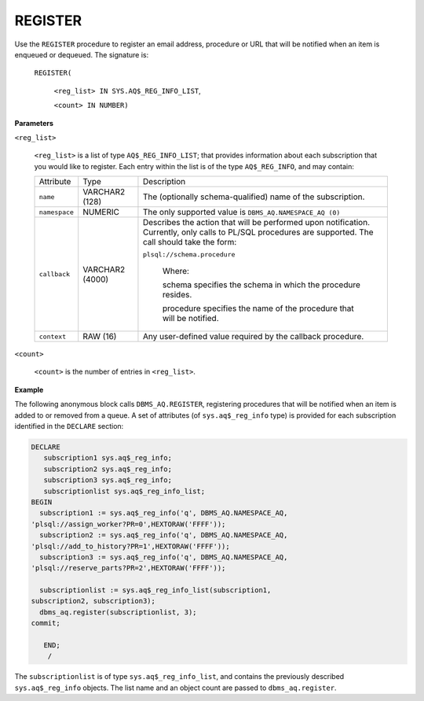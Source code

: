 .. raw:: latex

   \newpage

.. index:: DBMS_AQ_Register

REGISTER
--------

Use the ``REGISTER`` procedure to register an email address, procedure or
URL that will be notified when an item is enqueued or dequeued. The
signature is:

   ``REGISTER(``

       ``<reg_list> IN SYS.AQ$_REG_INFO_LIST``,

       ``<count> IN NUMBER)``

**Parameters**

``<reg_list>``

    ``<reg_list>`` is a list of type ``AQ$_REG_INFO_LIST``; that provides
    information about each subscription that you would like to register.
    Each entry within the list is of the type ``AQ$_REG_INFO``, and may
    contain:

    .. tabularcolumns:: |\Y{0.2}|\Y{0.2}|\Y{0.6}|

    +-------------+-------------------+-----------------------------------------------------------------------------------------------------------------------------------------------------------+
    | Attribute   | Type              | Description                                                                                                                                               |
    +-------------+-------------------+-----------------------------------------------------------------------------------------------------------------------------------------------------------+
    | ``name``    | VARCHAR2 (128)    | The (optionally schema-qualified) name of the subscription.                                                                                               |
    +-------------+-------------------+-----------------------------------------------------------------------------------------------------------------------------------------------------------+
    |``namespace``| NUMERIC           | The only supported value is ``DBMS_AQ.NAMESPACE_AQ (0)``                                                                                                  |
    +-------------+-------------------+-----------------------------------------------------------------------------------------------------------------------------------------------------------+
    | ``callback``| VARCHAR2 (4000)   | Describes the action that will be performed upon notification. Currently, only calls to PL/SQL procedures are supported. The call should take the form:   |
    |             |                   |                                                                                                                                                           |
    |             |                   | ``plsql://schema.procedure``                                                                                                                              |
    |             |                   |                                                                                                                                                           |
    |             |                   |   Where:                                                                                                                                                  |
    |             |                   |                                                                                                                                                           |
    |             |                   |   schema specifies the schema in which the procedure resides.                                                                                             |
    |             |                   |                                                                                                                                                           |
    |             |                   |   procedure specifies the name of the procedure that will be notified.                                                                                    |
    +-------------+-------------------+-----------------------------------------------------------------------------------------------------------------------------------------------------------+
    | ``context`` | RAW (16)          | Any user-defined value required by the callback procedure.                                                                                                |
    +-------------+-------------------+-----------------------------------------------------------------------------------------------------------------------------------------------------------+

``<count>``

    ``<count>`` is the number of entries in ``<reg_list>``.

**Example**

The following anonymous block calls ``DBMS_AQ.REGISTER``, registering
procedures that will be notified when an item is added to or removed
from a queue. A set of attributes (of ``sys.aq$_reg_info`` type) is
provided for each subscription identified in the ``DECLARE`` section:

.. code-block:: text

   DECLARE
      subscription1 sys.aq$_reg_info;
      subscription2 sys.aq$_reg_info;
      subscription3 sys.aq$_reg_info;
      subscriptionlist sys.aq$_reg_info_list;
   BEGIN
     subscription1 := sys.aq$_reg_info('q', DBMS_AQ.NAMESPACE_AQ,
   'plsql://assign_worker?PR=0',HEXTORAW('FFFF'));
     subscription2 := sys.aq$_reg_info('q', DBMS_AQ.NAMESPACE_AQ,
   'plsql://add_to_history?PR=1',HEXTORAW('FFFF'));
     subscription3 := sys.aq$_reg_info('q', DBMS_AQ.NAMESPACE_AQ,
   'plsql://reserve_parts?PR=2',HEXTORAW('FFFF'));

     subscriptionlist := sys.aq$_reg_info_list(subscription1,
   subscription2, subscription3);
     dbms_aq.register(subscriptionlist, 3);
   commit;

      END;
       /

The ``subscriptionlist`` is of type ``sys.aq$_reg_info_list``, and contains
the previously described ``sys.aq$_reg_info`` objects. The list name and
an object count are passed to ``dbms_aq.register``.
